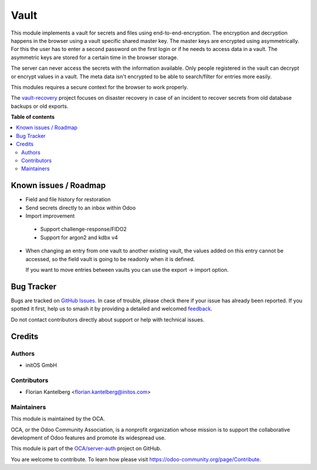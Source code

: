 =====
Vault
=====

.. 
   !!!!!!!!!!!!!!!!!!!!!!!!!!!!!!!!!!!!!!!!!!!!!!!!!!!!
   !! This file is generated by oca-gen-addon-readme !!
   !! changes will be overwritten.                   !!
   !!!!!!!!!!!!!!!!!!!!!!!!!!!!!!!!!!!!!!!!!!!!!!!!!!!!
   !! source digest: sha256:a1eb0ec5aec8e20cf1599460a548d1794fcb11a9e7a317fd9428ca4cd35d0b09
   !!!!!!!!!!!!!!!!!!!!!!!!!!!!!!!!!!!!!!!!!!!!!!!!!!!!

.. |badge1| image:: https://img.shields.io/badge/maturity-Beta-yellow.png
    :target: https://odoo-community.org/page/development-status
    :alt: Beta
.. |badge2| image:: https://img.shields.io/badge/licence-AGPL--3-blue.png
    :target: http://www.gnu.org/licenses/agpl-3.0-standalone.html
    :alt: License: AGPL-3
.. |badge3| image:: https://img.shields.io/badge/github-OCA%2Fserver--auth-lightgray.png?logo=github
    :target: https://github.com/OCA/server-auth/tree/15.0/vault
    :alt: OCA/server-auth
.. |badge4| image:: https://img.shields.io/badge/weblate-Translate%20me-F47D42.png
    :target: https://translation.odoo-community.org/projects/server-auth-15-0/server-auth-15-0-vault
    :alt: Translate me on Weblate
.. |badge5| image:: https://img.shields.io/badge/runboat-Try%20me-875A7B.png
    :target: https://runboat.odoo-community.org/builds?repo=OCA/server-auth&target_branch=15.0
    :alt: Try me on Runboat

|badge1| |badge2| |badge3| |badge4| |badge5|

This module implements a vault for secrets and files using end-to-end-encryption. The encryption and decryption happens in the browser using a vault specific shared master key. The master keys are encrypted using asymmetrically. For this the user has to enter a second password on the first login or if he needs to access data in a vault. The asymmetric keys are stored for a certain time in the browser storage.

The server can never access the secrets with the information available. Only people registered in the vault can decrypt or encrypt values in a vault. The meta data isn't encrypted to be able to search/filter for entries more easily.

This modules requires a secure context for the browser to work properly.

The `vault-recovery <https://github.com/fkantelberg/vault-recovery>`_ project focuses on disaster recovery in case of an incident to recover secrets from old database backups or old exports.

**Table of contents**

.. contents::
   :local:

Known issues / Roadmap
======================

* Field and file history for restoration

* Send secrets directly to an inbox within Odoo

* Import improvement

 * Support challenge-response/FIDO2
 * Support for argon2 and kdbx v4

* When changing an entry from one vault to another existing vault, the values added on
  this entry cannot be accessed, so the field vault is going to be readonly when it
  is defined.

  If you want to move entries between vaults you can use the export -> import option.

Bug Tracker
===========

Bugs are tracked on `GitHub Issues <https://github.com/OCA/server-auth/issues>`_.
In case of trouble, please check there if your issue has already been reported.
If you spotted it first, help us to smash it by providing a detailed and welcomed
`feedback <https://github.com/OCA/server-auth/issues/new?body=module:%20vault%0Aversion:%2015.0%0A%0A**Steps%20to%20reproduce**%0A-%20...%0A%0A**Current%20behavior**%0A%0A**Expected%20behavior**>`_.

Do not contact contributors directly about support or help with technical issues.

Credits
=======

Authors
~~~~~~~

* initOS GmbH

Contributors
~~~~~~~~~~~~

* Florian Kantelberg <florian.kantelberg@initos.com>

Maintainers
~~~~~~~~~~~

This module is maintained by the OCA.

.. image:: https://odoo-community.org/logo.png
   :alt: Odoo Community Association
   :target: https://odoo-community.org

OCA, or the Odoo Community Association, is a nonprofit organization whose
mission is to support the collaborative development of Odoo features and
promote its widespread use.

This module is part of the `OCA/server-auth <https://github.com/OCA/server-auth/tree/15.0/vault>`_ project on GitHub.

You are welcome to contribute. To learn how please visit https://odoo-community.org/page/Contribute.
